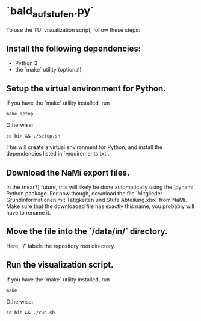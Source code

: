 * `bald_aufstufen.py`

To use the TUI visualization script, follow these steps:

** Install the following dependencies:
- Python 3
- the `make` utility (optional)

** Setup the virtual environment for Python.
If you have the `make` utility installed, run
#+begin_src shell
    make setup
#+end_src
Otherwise:
#+begin_src shell
    cd bin && ./setup.sh
#+end_src
This will create a virtual environment for Python, and 
install the dependencies listed in `requirements.txt`.

** Download the NaMi export files.
In the (near?) future, this will likely be done automatically using 
the `pynami` Python package. For now though, download the file 
`Mitglieder Grundinformationen mit Tätigkeiten und Stufe Abteilung.xlsx` 
from NaMi. Make sure that the downloaded file has exactly this name, 
you probably will have to rename it.

** Move the file into the `/data/in/` directory.
Here, `/` labels the repository root directory.

** Run the visualization script.
If you have the `make` utility installed, run
#+begin_src shell
    make 
#+end_src
Otherwise:
#+begin_src shell
    cd bin && ./run.sh
#+end_src

